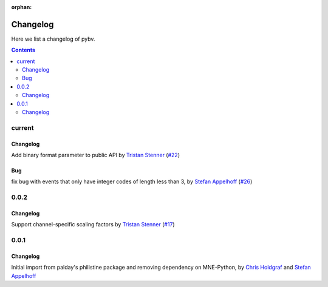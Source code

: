 :orphan:

.. _changelog:

=========
Changelog
=========

Here we list a changelog of pybv.

.. contents:: Contents
   :local:
   :depth: 2

current
=======

Changelog
~~~~~~~~~
Add binary format parameter to public API by `Tristan Stenner`_ (`#22 <https://github.com/bids-standard/pybv/pull/22>`_)

Bug
~~~
fix bug with events that only have integer codes of length less than 3, by `Stefan Appelhoff`_ (`#26 <https://github.com/bids-standard/pybv/pull/26>`_)

0.0.2
=====

Changelog
~~~~~~~~~
Support channel-specific scaling factors by `Tristan Stenner`_ (`#17 <https://github.com/bids-standard/pybv/pull/17>`_)

0.0.1
=====

Changelog
~~~~~~~~~
Initial import from palday's philistine package and removing dependency on MNE-Python, by `Chris Holdgraf`_ and `Stefan Appelhoff`_

.. _Chris Holdgraf: https://bids.berkeley.edu/people/chris-holdgraf
.. _Stefan Appelhoff: http://stefanappelhoff.com/
.. _Tristan Stenner: https://github.com/tstenner

